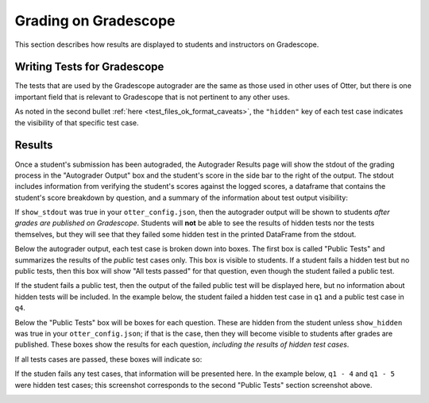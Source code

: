 .. role:: inline-html(raw)
    :format: html


.. _workflow_executing_submissions_gradescope:

Grading on Gradescope
=====================

This section describes how results are displayed to students and instructors on Gradescope.


Writing Tests for Gradescope
----------------------------

The tests that are used by the Gradescope autograder are the same as those used in other uses of 
Otter, but there is one important field that is relevant to Gradescope that is not pertinent to any 
other uses.

As noted in the second bullet :ref:`here <test_files_ok_format_caveats>`, the ``"hidden"`` 
key of each test case indicates the visibility of that specific test case.


Results
-------

Once a student's submission has been autograded, the Autograder Results page will show the stdout of 
the grading process in the "Autograder Output" box and the student's score in the side bar to the 
right of the output. The stdout includes information from verifying the student's scores against the 
logged scores, a dataframe that contains the student's score breakdown by question, and a summary of 
the information about test output visibility:


.. image:: images/gradescope_autograder_output.png
    :alt: 

If ``show_stdout`` was true in your ``otter_config.json``, then the autograder 
output will be shown to students *after grades are published on Gradescope*. Students 
will **not** be able to see the results of hidden tests nor the tests themselves, but they will see 
that they failed some hidden test in the printed DataFrame from the stdout.

Below the autograder output, each test case is broken down into boxes. The first box is called
"Public Tests" and summarizes the results of the *public* test cases only. This box is visible to 
students. If a student fails a hidden test but no public tests, then this box will show "All tests
passed" for that question, even though the student failed a public test.

.. image:: images/gradescope_public_passed.png
    :alt: 

If the student fails a public test, then the output of the failed public test will be displayed here,
but no information about hidden tests will be included. In the example below, the student failed a
hidden test case in ``q1`` and a public test case in ``q4``.

.. image:: images/gradescope_public_failed.png
    :alt: 

Below the "Public Tests" box will be boxes for each question. These are hidden from the student
unless ``show_hidden`` was true in your ``otter_config.json``; if that is the case, then they will
become visible to students after grades are published. These boxes show the results for each question,
*including the results of hidden test cases*.

If all tests cases are passed, these boxes will indicate so:

.. image:: images/gradescope_questions_passed.png
    :alt: 

If the studen fails any test cases, that information will be presented here. In the example below,
``q1 - 4`` and ``q1 - 5`` were hidden test cases; this screenshot corresponds to the second "Public
Tests" section screenshot above.

.. image:: images/gradescope_question_failed.png
    :alt: 
